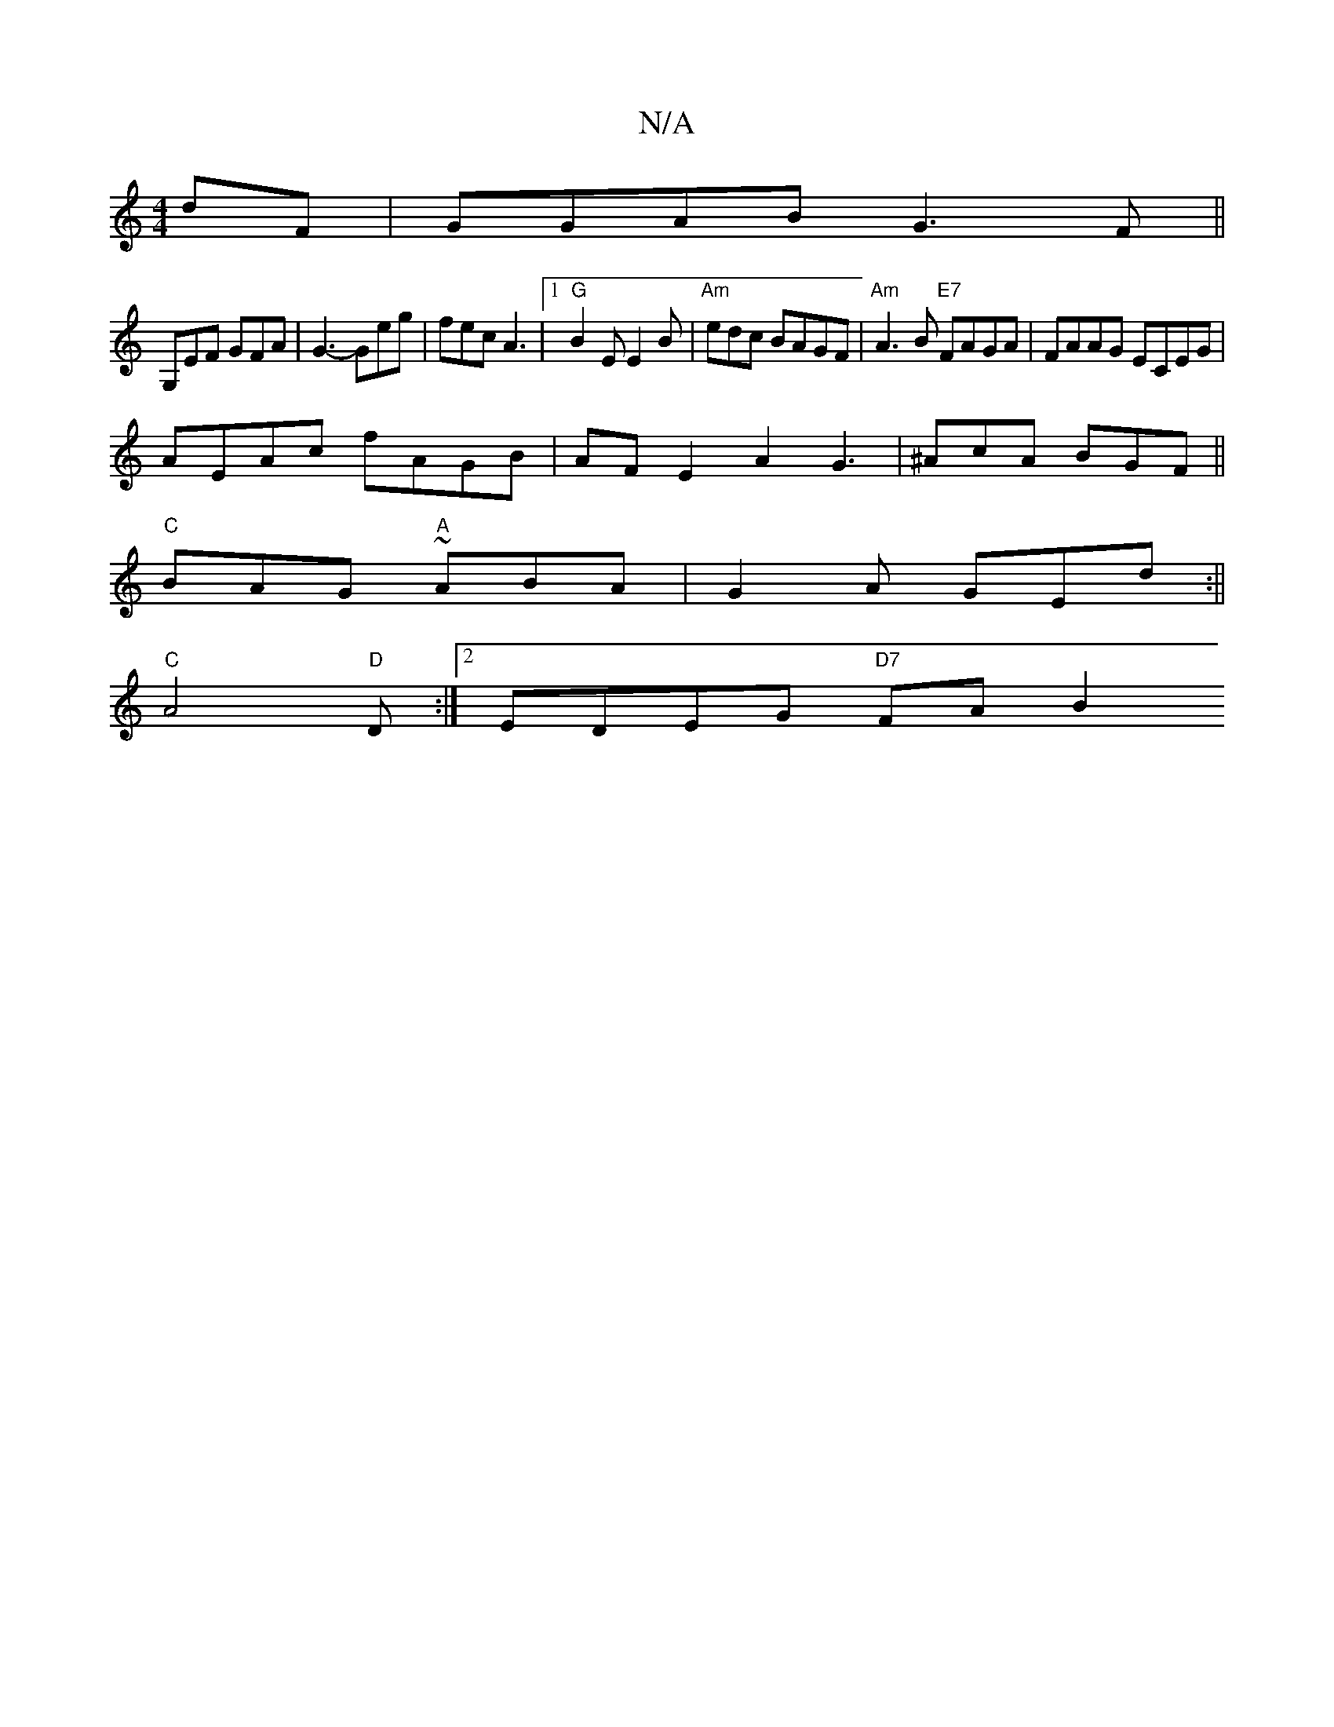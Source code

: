 X:1
T:N/A
M:4/4
R:N/A
K:Cmajor
 dF | GGAB G3F ||
G,EF GFA | G3-Geg | fec A3 |1 "G"B2E E2B | "Am" edc BAGF | "Am"A3B "E7"FAGA | FAAG ECEG |
AEAc fAGB |AFE2A2 G3 | ^AcA BGF||
"C"BAG "A"~ABA | G2A GEd :||
"C"A4 "D"D:|2 EDEG "D7"FA B2 